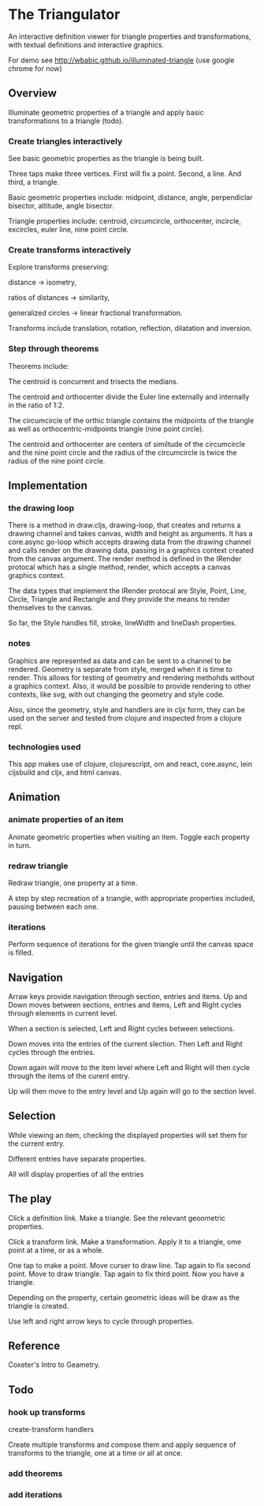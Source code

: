 * The Triangulator
  An interactive definition viewer
  for triangle properties and transformations,
  with textual definitions and interactive graphics.

  For demo see http://wbabic.github.io/illuminated-triangle
  (use google chrome for now)

  
  
** Overview
   Illuminate geometric properties of a triangle
   and apply basic transformations to a triangle (todo).

*** Create triangles interactively
    See basic geometric properties as the triangle is being built.

    Three taps make three vertices.
    First will fix a point.
    Second, a line.
    And third, a triangle.

    Basic geometric properties include:
    midpoint, distance, angle,
    perpendiclar bisector, altitude,
    angle bisector.

    Triangle properties include:
    centroid, circumcircle, orthocenter,
    incircle, excircles, euler line, nine point circle.

*** Create transforms interactively
    Explore transforms preserving:

    distance -> isometry,

    ratios of distances -> similarity,

    generalized circles -> linear fractional transformation.

    Transforms include translation, rotation, reflection,
    dilatation and inversion.

*** Step through theorems
    Theorems include:
    
    The centroid is concurrent and trisects the medians.

    The centroid and orthocenter divide the Euler line externally and
    internally in the ratio of 1:2. 

    The circumcircle of the orthic triangle contains the midpoints of the
    triangle as well as orthocentric-midpoints triangle (nine point circle).

    The centroid and orthocenter are centers of similtude of the circumcircle
    and the nine point circle and the radius of the circumcircle is twice
    the radius of the nine point circle.
    
** Implementation
*** the drawing loop
    There is a method in draw.cljs, drawing-loop, that creates and
    returns a drawing channel and takes canvas, width and height as
    arguments. It has a core.async go-loop which accepts drawing data
    from the drawing channel and calls render on the drawing data,
    passing in a graphics context created from the canvas argument.
    The render method is defined in the IRender protocal which has a
    single method, render, which accepts a canvas graphics context.

    The data types that implement the IRender protocal are Style,
    Point, Line, Circle, Triangle and Rectangle and they provide the
    means to render themselves to the canvas.

    So far, the Style handles fill, stroke, lineWidth and lineDash properties.

*** notes
    Graphics are represented as data and can be sent to a channel to
    be rendered. Geometry is separate from style, merged when it is time
    to render. This allows for testing of geometry and rendering
    methohds without a graphics context. Also, it would be possible
    to provide rendering to other contexts, like svg, with out
    changing the geometry and style code.

    Also, since the geometry, style and handlers are in cljx form,
    they can be used on the server and tested from clojure and
    inspected from a clojure repl.

*** technologies used
    This app makes use of clojure, clojurescript, om and react,
    core.async, lein cljsbuild and cljx, and html canvas.
** Animation
*** animate properties of an item
    Animate geometric properties when visiting an item.
    Toggle each property in turn.

*** redraw triangle
    Redraw triangle, one property at a time.
    
    A step by step recreation of a triangle, with appropriate
    properties included, pausing between each one.

*** iterations
    Perform sequence of iterations for the given triangle until the
    canvas space is filled.

** Navigation
   Arraw keys provide navigation through section, entries and items.
   Up and Down moves between sections, entries and items,
   Left and Right cycles through elements in current level.

   When a section is selected, Left and Right cycles between
   selections.

   Down moves into the entries of the current slection. Then Left and
   Right cycles through the entries.

   Down again will move to the item level where Left and Right will
   then cycle through the items of the curent entry.

   Up will then move to the entry level and Up again will go to the
   section level.

** Selection
   While viewing an item, checking the displayed properties will set
   them for the current entry.

   Different entries have separate properties.

   All will display properties of all the entries
   
** The play
   Click a definition link.
   Make a triangle.
   See the relevant geoometric properties.

   Click a transform link.
   Make a transformation.
   Apply it to a triangle,
   ome point at a time,
   or as a whole.

   One tap to make a point.
   Move curser to draw line.
   Tap again to fix second point.
   Move to draw triangle.
   Tap again to fix third point.
   Now you have a triangle.
   
   Depending on the property,
   certain geometric ideas will be draw as the triangle is created.

   Use left and right arrow keys to cycle through properties.

** Reference
   Coxeter's Intro to Geametry.
** Todo
*** hook up transforms
    create-transform handlers
    
    Create multiple transforms and compose them and
    apply sequence of transforms to the triangle,
    one at a time or
    all at once.
*** add theorems
*** add iterations
